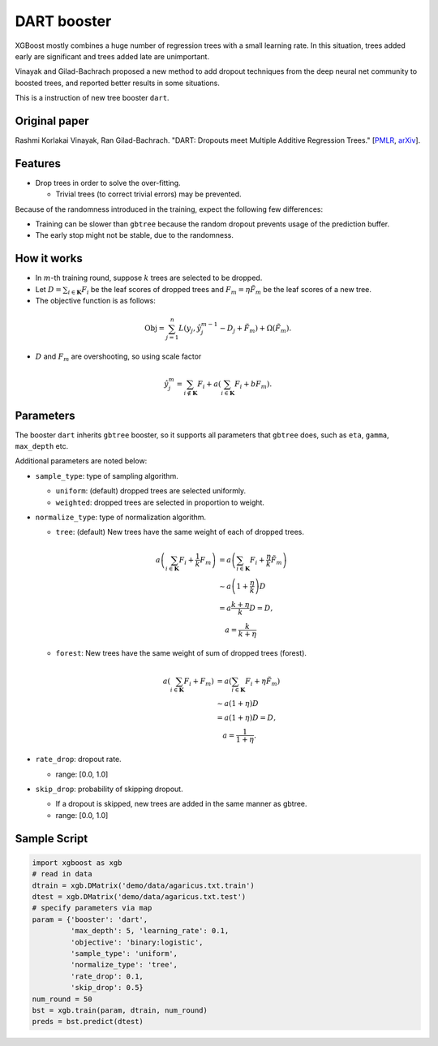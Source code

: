 ############
DART booster
############
XGBoost mostly combines a huge number of regression trees with a small learning rate.
In this situation, trees added early are significant and trees added late are unimportant.

Vinayak and Gilad-Bachrach proposed a new method to add dropout techniques from the deep neural net community to boosted trees, and reported better results in some situations.

This is a instruction of new tree booster ``dart``.

**************
Original paper
**************
Rashmi Korlakai Vinayak, Ran Gilad-Bachrach. "DART: Dropouts meet Multiple Additive Regression Trees." [`PMLR <http://proceedings.mlr.press/v38/korlakaivinayak15.pdf>`_, `arXiv <https://arxiv.org/abs/1505.01866>`_].

********
Features
********
- Drop trees in order to solve the over-fitting.

  - Trivial trees (to correct trivial errors) may be prevented.

Because of the randomness introduced in the training, expect the following few differences:

- Training can be slower than ``gbtree`` because the random dropout prevents usage of the prediction buffer.
- The early stop might not be stable, due to the randomness.

************
How it works
************
- In :math:`m`-th training round, suppose :math:`k` trees are selected to be dropped.
- Let :math:`D = \sum_{i \in \mathbf{K}} F_i` be the leaf scores of dropped trees and :math:`F_m = \eta \tilde{F}_m` be the leaf scores of a new tree.
- The objective function is as follows:

.. math::

  \mathrm{Obj}
  = \sum_{j=1}^n L \left( y_j, \hat{y}_j^{m-1} - D_j + \tilde{F}_m \right)
  + \Omega \left( \tilde{F}_m \right).

- :math:`D` and :math:`F_m` are overshooting, so using scale factor

.. math::

  \hat{y}_j^m = \sum_{i \not\in \mathbf{K}} F_i + a \left( \sum_{i \in \mathbf{K}} F_i + b F_m \right) .

**********
Parameters
**********

The booster ``dart`` inherits ``gbtree`` booster, so it supports all parameters that ``gbtree`` does, such as ``eta``, ``gamma``, ``max_depth`` etc.

Additional parameters are noted below:

* ``sample_type``: type of sampling algorithm.

  - ``uniform``: (default) dropped trees are selected uniformly.
  - ``weighted``: dropped trees are selected in proportion to weight.

* ``normalize_type``: type of normalization algorithm.

  - ``tree``: (default) New trees have the same weight of each of dropped trees.

  .. math::

    a \left( \sum_{i \in \mathbf{K}} F_i + \frac{1}{k} F_m \right)
    &= a \left( \sum_{i \in \mathbf{K}} F_i + \frac{\eta}{k} \tilde{F}_m \right) \\
    &\sim a \left( 1 + \frac{\eta}{k} \right) D \\
    &= a \frac{k + \eta}{k} D = D , \\
    &\quad a = \frac{k}{k + \eta}

  - ``forest``: New trees have the same weight of sum of dropped trees (forest).

  .. math::

    a \left( \sum_{i \in \mathbf{K}} F_i + F_m \right)
    &= a \left( \sum_{i \in \mathbf{K}} F_i + \eta \tilde{F}_m \right) \\
    &\sim a \left( 1 + \eta \right) D \\
    &= a (1 + \eta) D = D , \\
    &\quad a = \frac{1}{1 + \eta} .

* ``rate_drop``: dropout rate.

  - range: [0.0, 1.0]

* ``skip_drop``: probability of skipping dropout.

  - If a dropout is skipped, new trees are added in the same manner as gbtree.
  - range: [0.0, 1.0]

*************
Sample Script
*************

.. code-block:: python

  import xgboost as xgb
  # read in data
  dtrain = xgb.DMatrix('demo/data/agaricus.txt.train')
  dtest = xgb.DMatrix('demo/data/agaricus.txt.test')
  # specify parameters via map
  param = {'booster': 'dart',
           'max_depth': 5, 'learning_rate': 0.1,
           'objective': 'binary:logistic',
           'sample_type': 'uniform',
           'normalize_type': 'tree',
           'rate_drop': 0.1,
           'skip_drop': 0.5}
  num_round = 50
  bst = xgb.train(param, dtrain, num_round)
  preds = bst.predict(dtest)
